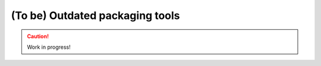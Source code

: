 .. _outdated-tools:

================================
(To be) Outdated packaging tools
================================

.. caution::

    Work in progress!